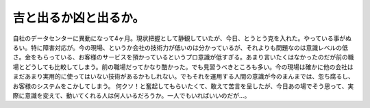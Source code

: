 ﻿吉と出るか凶と出るか。
######################


自社のデータセンターに異動になって4ヶ月。現状把握として静観していたが、今日、とうとう克を入れた。やっている事がぬるい。特に障害対応が。今の現場、というか会社の技術力が低いのは分かっているが、それよりも問題なのは意識レベルの低さ。金をもらっている、お客様のサービスを預かっているというプロ意識が低すぎる。あまり言いたくはなかったのだが前の職場とどうしても比較してしまう。前の職場だってかなり酷かった。でも見習うべきところも多い。今の現場は確かに他の会社はまだあまり実用的に使ってはいない技術があるかもしれない。でもそれを運用する人間の意識が今のまんまでは、忽ち腐るし、お客様のシステムをこかしてしまう。
何クソ！と奮起してもらいたくて、敢えて苦言を呈したが、今日あの場でそう思って、実際に意識を変えて、動いてくれる人は何人いるだろうか。一人でもいればいいのだが…。



.. author:: mkouhei
.. categories:: 仕事, 
.. tags::



